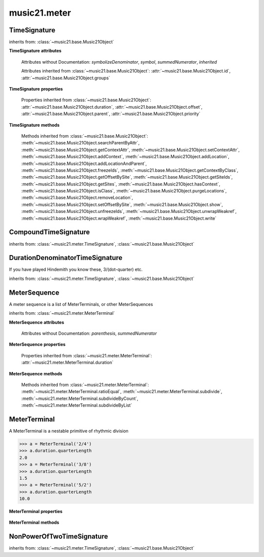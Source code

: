 .. _moduleMeter:

music21.meter
=============

.. WARNING: DO NOT EDIT THIS FILE: AUTOMATICALLY GENERATED

.. module:: music21.meter



.. function:: fractionSum(fList)

    Given a list of fractions represented as a list, find the sum 

    >>> fractionSum([(3,8), (5,8), (1,8)])
    (9, 8) 
    >>> fractionSum([(1,6), (2,3)])
    (5, 6) 
    >>> fractionSum([(3,4), (1,2)])
    (5, 4) 
    >>> fractionSum([(1,13), (2,17)])
    (43, 221) 

    

.. function:: fractionToSlashMixed(fList)

    Given a list of fraction values, compact numerators by sum if denominators are the same 

    >>> fractionToSlashMixed([(3, 8), (2, 8), (5, 8), (3, 4), (2, 16), (1, 16), (4, 16)])
    [('3+2+5', 8), ('3', 4), ('2+1+4', 16)] 

.. function:: slashCompoundToFraction(value)

    

    >>> slashCompoundToFraction('3/8+2/8')
    [(3, 8), (2, 8)] 
    >>> slashCompoundToFraction('5/8')
    [(5, 8)] 
    >>> slashCompoundToFraction('5/8+2/4+6/8')
    [(5, 8), (2, 4), (6, 8)] 

    

.. function:: slashMixedToFraction(valueSrc)

    Given a mixture if possible meter fraction representations, return a list of pairs. If originally given as a summed numerator; break into separate fractions. 

    >>> slashMixedToFraction('3/8+2/8')
    ([(3, 8), (2, 8)], False) 
    >>> slashMixedToFraction('3+2/8')
    ([(3, 8), (2, 8)], True) 
    >>> slashMixedToFraction('3+2+5/8')
    ([(3, 8), (2, 8), (5, 8)], True) 
    >>> slashMixedToFraction('3+2+5/8+3/4')
    ([(3, 8), (2, 8), (5, 8), (3, 4)], True) 
    >>> slashMixedToFraction('3+2+5/8+3/4+2+1+4/16')
    ([(3, 8), (2, 8), (5, 8), (3, 4), (2, 16), (1, 16), (4, 16)], True) 
    >>> slashMixedToFraction('3+2+5/8+3/4+2+1+4')
    Traceback (most recent call last): 
    ... 
    MeterException: cannot match denominator to numerator in: 3+2+5/8+3/4+2+1+4 

.. function:: slashToFraction(value)

    

    >>> slashToFraction('3/8')
    (3, 8) 
    >>> slashToFraction('7/32')
    (7, 32) 

TimeSignature
-------------

.. class:: TimeSignature(value=None, partitionRequest=None)


    inherits from: :class:`~music21.base.Music21Object`

    **TimeSignature** **attributes**

        .. attribute:: display

            A meter sequence is a list of MeterTerminals, or other MeterSequences 

        .. attribute:: beat

            A meter sequence is a list of MeterTerminals, or other MeterSequences 

        .. attribute:: accent

            A meter sequence is a list of MeterTerminals, or other MeterSequences 

        .. attribute:: beam

            A meter sequence is a list of MeterTerminals, or other MeterSequences 

        Attributes without Documentation: `symbolizeDenominator`, `symbol`, `summedNumerator`, `inherited`

        Attributes inherited from :class:`~music21.base.Music21Object`: :attr:`~music21.base.Music21Object.id`, :attr:`~music21.base.Music21Object.groups`

    **TimeSignature** **properties**

        .. attribute:: barDuration

            Return a :class:`~music21.duration.Duration` object equal to the total length of this TimeSignature. 

            >>> ts = TimeSignature('5/16')
            >>> ts.barDuration
            <music21.duration.Duration 1.25> 

            

        .. attribute:: beatBackgroundUnitCount

            Return the count of background beat units, or the number of subdivisions in the beat unit in this TimeSignature. 

            >>> ts = TimeSignature('3/4')
            >>> ts.beatBackgroundUnitCount
            2 
            >>> ts = TimeSignature('6/8')
            >>> ts.beatBackgroundUnitCount
            3 
            >>> ts = TimeSignature('15/8')
            >>> ts.beatBackgroundUnitCount
            3 
            >>> ts = TimeSignature('3/8')
            >>> ts.beatBackgroundUnitCount
            2 
            >>> ts = TimeSignature('13/8')
            >>> ts.beatBackgroundUnitCount
            Traceback (most recent call last): 
            TimeSignatureException: cannot determine beat background for an unpartitioned beat 

            

        .. attribute:: beatBackgroundUnitCountName

            Return the beat count name, or the name given for the number of beat units. For example, 2/4 is duple; 9/4 is triple. 

            >>> ts = TimeSignature('3/4')
            >>> ts.beatBackgroundUnitCountName
            'Simple' 
            >>> ts = TimeSignature('6/8')
            >>> ts.beatBackgroundUnitCountName
            'Compound' 

            

        .. attribute:: beatDivision

            Return the beat division as a Stream of :class:`~music21.duration.Duration` objects, if and only if the TimeSignature has a uniform beat division for all beats. 

            >>> ts = TimeSignature('3/4')
            >>> ts.beatDivision
            [<music21.duration.Duration 0.5>, <music21.duration.Duration 0.5>] 
            >>> ts = TimeSignature('6/8')
            >>> ts.beatDivision
            [<music21.duration.Duration 0.5>, <music21.duration.Duration 0.5>, <music21.duration.Duration 0.5>] 

        .. attribute:: beatLengthToQuarterLengthRatio

            

            >>> a = TimeSignature('3/2')
            >>> a.beatLengthToQuarterLengthRatio
            2.0 

        .. attribute:: beatSubDivision

            Return a subdivision of the beat division, or a list of :class:`~music21.duration.Duration` objects representing each beat division divided by two. 

            >>> ts = TimeSignature('3/4')
            >>> ts.beatSubDivision
            [<music21.duration.Duration 0.25>, <music21.duration.Duration 0.25>, <music21.duration.Duration 0.25>, <music21.duration.Duration 0.25>] 
            >>> ts = TimeSignature('6/8')
            >>> ts.beatSubDivision
            [<music21.duration.Duration 0.25>, <music21.duration.Duration 0.25>, <music21.duration.Duration 0.25>, <music21.duration.Duration 0.25>, <music21.duration.Duration 0.25>, <music21.duration.Duration 0.25>] 

        .. attribute:: beatUnit

            Return a :class:`~music21.duration.Duration` object equal to the beat unit of this Time Signature, if and only if this TimeSignatyure has a uniform beat unit. 

            >>> ts = TimeSignature('3/4')
            >>> ts.beatUnit
            <music21.duration.Duration 1.0> 
            >>> ts = TimeSignature('6/8')
            >>> ts.beatUnit
            <music21.duration.Duration 1.5> 
            >>> ts = TimeSignature('7/8')
            >>> ts.beatUnit
            Traceback (most recent call last): 
            TimeSignatureException: cannot determine beat unit for an unpartitioned beat 

        .. attribute:: beatUnitCount

            Return the count of beat units, or the number of beats in this TimeSignature 

            >>> ts = TimeSignature('3/4')
            >>> ts.beatUnitCount
            3 

        .. attribute:: beatUnitCountName

            Return the beat count name, or the name given for the number of beat units. For example, 2/4 is duple; 9/4 is triple. 

            >>> ts = TimeSignature('3/4')
            >>> ts.beatUnitCountName
            'Triple' 
            >>> ts = TimeSignature('6/8')
            >>> ts.beatUnitCountName
            'Duple' 

            

        .. attribute:: classification

            Return the classification of this TimeSignature, such as Simple Triple or Compound Quadruple. 

            >>> ts = TimeSignature('3/4')
            >>> ts.classification
            'Simple Triple' 
            >>> ts = TimeSignature('6/8')
            >>> ts.classification
            'Compound Duple' 
            >>> ts = TimeSignature('4/32')
            >>> ts.classification
            'Simple Quadruple' 

        .. attribute:: denominator

            Return the denominator of the TimeSignature as a number 

            >>> ts = TimeSignature('3/4')
            >>> ts.denominator
            4 

        .. attribute:: lily

            returns the lilypond representation of the timeSignature 

            >>> a = TimeSignature('3/16')
            >>> a.lily
            \time 3/16 

        .. attribute:: musicxml

            Return a complete MusicXML string 

        .. attribute:: mx

            Returns a list of one mxTime object. Compound meters are represented as multiple pairs of beat and beat-type elements 

            >>> a = TimeSignature('3/4')
            >>> b = a.mx
            >>> a = TimeSignature('3/4+2/4')
            >>> b = a.mx

            

        .. attribute:: numerator

            Return the numerator of the TimeSignature as a number. 

            >>> ts = TimeSignature('3/4')
            >>> ts.numerator
            3 

        .. attribute:: quarterLengthToBeatLengthRatio

            No documentation. 

        .. attribute:: totalLength

            Total length of the TimeSignature, in Quarter Lengths. 

            >>> ts = TimeSignature('6/8')
            >>> ts.totalLength
            3.0 

        Properties inherited from :class:`~music21.base.Music21Object`: :attr:`~music21.base.Music21Object.duration`, :attr:`~music21.base.Music21Object.offset`, :attr:`~music21.base.Music21Object.parent`, :attr:`~music21.base.Music21Object.priority`

    **TimeSignature** **methods**

        .. method:: getAccent(qLenPos)

            Return True or False if the qLenPos is at the start of an accent division. 

            >>> a = TimeSignature('3/4', 3)
            >>> a.accent.partition([2,1])
            >>> a.accent
            <MeterSequence {2/4+1/4}> 
            >>> a.getAccent(0)
            True 
            >>> a.getAccent(1)
            False 
            >>> a.getAccent(2)
            True 

        .. method:: getAccentWeight(qLenPos, level=0)

            Given a qLenPos,  return an accent level. 

        .. method:: getBeams(srcList)

            Given a qLen position and a list of Duration objects, return a list of Beams object. Can alternatively provide a flat stream, from which Durations are extracted. Duration objects are assumed to be adjoining; offsets are not used. This can be modified to take lists of rests and notes Must process a list at  time, because we cannot tell when a beam ends unless we see the context of adjoining durations. 

            >>> a = TimeSignature('2/4', 2)
            >>> a.beam[0] = a.beam[0].subdivide(2)
            >>> a.beam[1] = a.beam[1].subdivide(2)
            >>> a.beam
            <MeterSequence {{1/8+1/8}+{1/8+1/8}}> 
            >>> b = [duration.Duration('16th')] * 8
            >>> c = a.getBeams(b)
            >>> len(c) == len(b)
            True 
            >>> print(c)
            [<music21.note.Beams <music21.note.Beam 1/start>/<music21.note.Beam 2/start>>, <music21.note.Beams <music21.note.Beam 1/continue>/<music21.note.Beam 2/stop>>, <music21.note.Beams <music21.note.Beam 1/continue>/<music21.note.Beam 2/start>>, <music21.note.Beams <music21.note.Beam 1/stop>/<music21.note.Beam 2/stop>>, <music21.note.Beams <music21.note.Beam 1/start>/<music21.note.Beam 2/start>>, <music21.note.Beams <music21.note.Beam 1/continue>/<music21.note.Beam 2/stop>>, <music21.note.Beams <music21.note.Beam 1/continue>/<music21.note.Beam 2/start>>, <music21.note.Beams <music21.note.Beam 1/stop>/<music21.note.Beam 2/stop>>] 
            >>> a = TimeSignature('6/8')
            >>> b = [duration.Duration('eighth')] * 6
            >>> c = a.getBeams(b)
            >>> print(c)
            [<music21.note.Beams <music21.note.Beam 1/start>>, <music21.note.Beams <music21.note.Beam 1/continue>>, <music21.note.Beams <music21.note.Beam 1/stop>>, <music21.note.Beams <music21.note.Beam 1/start>>, <music21.note.Beams <music21.note.Beam 1/continue>>, <music21.note.Beams <music21.note.Beam 1/stop>>] 

        .. method:: getBeat(qLenPos)

            Given a quarterLength position, get the beat, where beats count from 1 

            >>> a = TimeSignature('3/4', 3)
            >>> a.getBeat(0)
            1 
            >>> a.getBeat(2.5)
            3 
            >>> a.beat.partition(['3/8', '3/8'])
            >>> a.getBeat(2.5)
            2 

        .. method:: getBeatDepth(qLenPos, align=quantize)

            

            >>> a = TimeSignature('3/4', 3)
            >>> a.getBeatDepth(0)
            1 
            >>> a.getBeatDepth(1)
            1 
            >>> a.getBeatDepth(2)
            1 
            >>> b = TimeSignature('3/4', 1)
            >>> b.beat[0] = b.beat[0].subdivide(3)
            >>> b.beat[0][0] = b.beat[0][0].subdivide(2)
            >>> b.beat[0][1] = b.beat[0][1].subdivide(2)
            >>> b.beat[0][2] = b.beat[0][2].subdivide(2)
            >>> b.getBeatDepth(0)
            3 
            >>> b.getBeatDepth(.5)
            1 
            >>> b.getBeatDepth(1)
            2 

        .. method:: getBeatProgress(qLenPos)

            Given a quarterLength position, get the beat, where beats count from 1, and return the the amount of qLen into this beat the supplied qLenPos is. 

            >>> a = TimeSignature('3/4', 3)
            >>> a.getBeatProgress(0)
            (1, 0) 
            >>> a.getBeatProgress(0.75)
            (1, 0.75) 
            >>> a.getBeatProgress(2.5)
            (3, 0.5) 
            >>> a.beat.partition(['3/8', '3/8'])
            >>> a.getBeatProgress(2.5)
            (2, 1.0) 

        .. method:: load(value, partitionRequest=None)

            Loading a meter destroys all internal representations 

        .. method:: loadRatio(numerator, denominator, partitionRequest=None)

            Convenience method 

        .. method:: quarterPositionToBeat(currentQtrPosition=0)

            For backward compatibility. Ultimately, remove. 

        .. method:: ratioEqual(other)

            A basic form of comparison; does not determine if any internatl structures are equal; only outermost ratio. 

        .. method:: setAccentWeight(weightList, level=0)

            Set accent weight, or floating point scalars, for the accent MeterSequence. Provide a list of values; if this list is shorter than the length of the MeterSequence, it will be looped; if this list is longer, only the first relevant value will be used. If the accent MeterSequence is subdivided, the level of depth to set is given by the optional level argument. 

            >>> a = TimeSignature('4/4', 4)
            >>> len(a.accent)
            4 
            >>> a.setAccentWeight([.8, .2])
            >>> a.getAccentWeight(0)
            0.800... 
            >>> a.getAccentWeight(.5)
            0.800... 
            >>> a.getAccentWeight(1)
            0.200... 
            >>> a.getAccentWeight(2.5)
            0.800... 
            >>> a.getAccentWeight(3.5)
            0.200... 

        .. method:: setDisplay(value, partitionRequest=None)

            Set an indendent display value 

            >>> a = TimeSignature()
            >>> a.load('3/4')
            >>> a.setDisplay('2/8+2/8+2/8')
            >>> a.display
            <MeterSequence {2/8+2/8+2/8}> 
            >>> a.beam
            <MeterSequence {{1/8+1/8}+{1/8+1/8}+{1/8+1/8}}> 
            >>> a.beat
            <MeterSequence {{1/8+1/8}+{1/8+1/8}+{1/8+1/8}}> 
            >>> a.setDisplay('3/4')
            >>> a.display
            <MeterSequence {3/4}> 

        Methods inherited from :class:`~music21.base.Music21Object`: :meth:`~music21.base.Music21Object.searchParentByAttr`, :meth:`~music21.base.Music21Object.getContextAttr`, :meth:`~music21.base.Music21Object.setContextAttr`, :meth:`~music21.base.Music21Object.addContext`, :meth:`~music21.base.Music21Object.addLocation`, :meth:`~music21.base.Music21Object.addLocationAndParent`, :meth:`~music21.base.Music21Object.freezeIds`, :meth:`~music21.base.Music21Object.getContextByClass`, :meth:`~music21.base.Music21Object.getOffsetBySite`, :meth:`~music21.base.Music21Object.getSiteIds`, :meth:`~music21.base.Music21Object.getSites`, :meth:`~music21.base.Music21Object.hasContext`, :meth:`~music21.base.Music21Object.isClass`, :meth:`~music21.base.Music21Object.purgeLocations`, :meth:`~music21.base.Music21Object.removeLocation`, :meth:`~music21.base.Music21Object.setOffsetBySite`, :meth:`~music21.base.Music21Object.show`, :meth:`~music21.base.Music21Object.unfreezeIds`, :meth:`~music21.base.Music21Object.unwrapWeakref`, :meth:`~music21.base.Music21Object.wrapWeakref`, :meth:`~music21.base.Music21Object.write`


CompoundTimeSignature
---------------------

.. class:: CompoundTimeSignature(value=None, partitionRequest=None)


    inherits from: :class:`~music21.meter.TimeSignature`, :class:`~music21.base.Music21Object`


DurationDenominatorTimeSignature
--------------------------------

.. class:: DurationDenominatorTimeSignature(value=None, partitionRequest=None)

    If you have played Hindemith you know these, 3/(dot-quarter) etc. 

    inherits from: :class:`~music21.meter.TimeSignature`, :class:`~music21.base.Music21Object`


MeterSequence
-------------

.. class:: MeterSequence(value=None, partitionRequest=None)

    A meter sequence is a list of MeterTerminals, or other MeterSequences 

    inherits from: :class:`~music21.meter.MeterTerminal`

    **MeterSequence** **attributes**

        Attributes without Documentation: `parenthesis`, `summedNumerator`

    **MeterSequence** **properties**

        .. attribute:: denominator

            No documentation. 

        .. attribute:: depth

            Return how many unique levels deep this part is This should be optimized to store values unless the structure has changed. 

        .. attribute:: flat

            Retrun a new MeterSequence composed of the flattend representation. 

            >>> a = MeterSequence('3/4', 3)
            >>> b = a.flat
            >>> len(b)
            3 
            >>> a[1] = a[1].subdivide(4)
            >>> b = a.flat
            >>> len(b)
            6 
            >>> a[1][2] = a[1][2].subdivide(4)
            >>> a
            <MeterSequence {1/4+{1/16+1/16+{1/64+1/64+1/64+1/64}+1/16}+1/4}> 
            >>> b = a.flat
            >>> len(b)
            9 

            

        .. attribute:: flatWeight

            Retrun a list of flat weight valuess 

            

        .. attribute:: numerator

            No documentation. 

        .. attribute:: weight

            

            >>> a = MeterSequence('3/4')
            >>> a.partition(3)
            >>> a.weight = 1
            >>> a[0].weight
            0.333... 
            >>> b = MeterTerminal('1/4', .25)
            >>> c = MeterTerminal('1/4', .25)
            >>> d = MeterSequence([b, c])
            >>> d.weight
            0.5 

        Properties inherited from :class:`~music21.meter.MeterTerminal`: :attr:`~music21.meter.MeterTerminal.duration`

    **MeterSequence** **methods**

        .. method:: getLevel(level=0, flat=True)

            Return a complete MeterSequence with the same numerator/denominator reationship but that represents any partitions found at the rquested level. A sort of flatness with variable depth. 

            >>> b = MeterSequence('4/4', 4)
            >>> b[1] = b[1].subdivide(2)
            >>> b[3] = b[3].subdivide(2)
            >>> b[3][0] = b[3][0].subdivide(2)
            >>> b
            <MeterSequence {1/4+{1/8+1/8}+1/4+{{1/16+1/16}+1/8}}> 
            >>> b.getLevel(0)
            <MeterSequence {1/4+1/4+1/4+1/4}> 
            >>> b.getLevel(1)
            <MeterSequence {1/4+1/8+1/8+1/4+1/8+1/8}> 
            >>> b.getLevel(2)
            <MeterSequence {1/4+1/8+1/8+1/4+1/16+1/16+1/8}> 

        .. method:: getLevelSpan(level=0)

            For a given level, return the time span of each terminal or sequnece 

            >>> b = MeterSequence('4/4', 4)
            >>> b[1] = b[1].subdivide(2)
            >>> b[3] = b[3].subdivide(2)
            >>> b[3][0] = b[3][0].subdivide(2)
            >>> b
            <MeterSequence {1/4+{1/8+1/8}+1/4+{{1/16+1/16}+1/8}}> 
            >>> b.getLevelSpan(0)
            [(0.0, 1.0), (1.0, 2.0), (2.0, 3.0), (3.0, 4.0)] 
            >>> b.getLevelSpan(1)
            [(0.0, 1.0), (1.0, 1.5), (1.5, 2.0), (2.0, 3.0), (3.0, 3.5), (3.5, 4.0)] 
            >>> b.getLevelSpan(2)
            [(0.0, 1.0), (1.0, 1.5), (1.5, 2.0), (2.0, 3.0), (3.0, 3.25), (3.25, 3.5), (3.5, 4.0)] 

        .. method:: getLevelWeight(level=0)

            The weightList is an array of weights found in the components. The MeterSequence has a ._weight attribute, but it is not used here 

            >>> a = MeterSequence('4/4', 4)
            >>> a.getLevelWeight()
            [0.25, 0.25, 0.25, 0.25] 
            >>> b = MeterSequence('4/4', 4)
            >>> b.getLevelWeight(0)
            [0.25, 0.25, 0.25, 0.25] 
            >>> b[1] = b[1].subdivide(2)
            >>> b[3] = b[3].subdivide(2)
            >>> b.getLevelWeight(0)
            [0.25, 0.25, 0.25, 0.25] 
            >>> b[3][0] = b[3][0].subdivide(2)
            >>> b
            <MeterSequence {1/4+{1/8+1/8}+1/4+{{1/16+1/16}+1/8}}> 
            >>> b.getLevelWeight(0)
            [0.25, 0.25, 0.25, 0.25] 
            >>> b.getLevelWeight(1)
            [0.25, 0.125, 0.125, 0.25, 0.125, 0.125] 
            >>> b.getLevelWeight(2)
            [0.25, 0.125, 0.125, 0.25, 0.0625, 0.0625, 0.125] 

        .. method:: load(value, partitionRequest=None, autoWeight=False, targetWeight=None)

            This method is called when a MeterSequence is created, or if a MeterSequece is re-set. User can enter a list of values or an abbreviated slash notation. autoWeight, if True, will attempt to set weights. tragetWeight, if given, will be used instead of self.weight 

            >>> a = MeterSequence()
            >>> a.load('4/4', 4)
            >>> str(a)
            '{1/4+1/4+1/4+1/4}' 
            >>> a.load('4/4', 2) # request 2 beats
            >>> str(a)
            '{1/2+1/2}' 
            >>> a.load('5/8', 2) # request 2 beats
            >>> str(a)
            '{2/8+3/8}' 
            >>> a.load('5/8+4/4')
            >>> str(a)
            '{5/8+4/4}' 

            

        .. method:: partition(value)

            Partitioning creates and sets a number of MeterTerminals that make up this MeterSequence. A simple way to partition based on argument time. Single integers are treated as beat counts; lists are treated as numerator lists; MeterSequence objects are call partitionByOther(). 

            >>> a = MeterSequence('5/4+3/8')
            >>> len(a)
            2 
            >>> b = MeterSequence('13/8')
            >>> len(b)
            1 
            >>> b.partition(13)
            >>> len(b)
            13 
            >>> a.partition(b)
            >>> len(a)
            13 

        .. method:: partitionByCount(countRequest, loadDefault=True)

            This will destroy any structure in the _partition 

            >>> a = MeterSequence('4/4')
            >>> a.partitionByCount(2)
            >>> str(a)
            '{1/2+1/2}' 
            >>> a.partitionByCount(4)
            >>> str(a)
            '{1/4+1/4+1/4+1/4}' 

        .. method:: partitionByList(numeratorList)

            Given a numerator list, partition MeterSequence inot a new list of MeterTerminals 

            >>> a = MeterSequence('4/4')
            >>> a.partitionByList([1,1,1,1])
            >>> str(a)
            '{1/4+1/4+1/4+1/4}' 
            >>> a.partitionByList(['3/4', '1/8', '1/8'])
            >>> a
            <MeterSequence {3/4+1/8+1/8}> 
            >>> a.partitionByList(['3/4', '1/8', '5/8'])
            Traceback (most recent call last): 
            MeterException: Cannot set partition by ['3/4', '1/8', '5/8'] 

            

        .. method:: partitionByOther(other)

            Set partition to that found in another object 

            >>> a = MeterSequence('4/4', 4)
            >>> b = MeterSequence('4/4', 2)
            >>> a.partitionByOther(b)
            >>> len(a)
            2 

        .. method:: positionToAddress(qLenPos, includeCoincidentBoundaries=False)

            Give a list of values that show all indices necessary to access the exact terminal at a given qLenPos. The len of the returned list also provides the depth at the specified qLen. 

            >>> a = MeterSequence('3/4', 3)
            >>> a[1] = a[1].subdivide(4)
            >>> a
            <MeterSequence {1/4+{1/16+1/16+1/16+1/16}+1/4}> 
            >>> len(a)
            3 
            >>> a.positionToAddress(.5)
            [0] 
            >>> a[0]
            <MeterTerminal 1/4> 
            >>> a.positionToAddress(1.0)
            [1, 0] 
            >>> a.positionToAddress(1.5)
            [1, 2] 
            >>> a[1][2]
            <MeterTerminal 1/16> 
            >>> a.positionToAddress(1.99)
            [1, 3] 
            >>> a.positionToAddress(2.5)
            [2] 

            

        .. method:: positionToDepth(qLenPos, align=quantize)

            Given a qLenPos, return the maximum available depth at this position 

            >>> b = MeterSequence('4/4', 4)
            >>> b[1] = b[1].subdivide(2)
            >>> b[3] = b[3].subdivide(2)
            >>> b[3][0] = b[3][0].subdivide(2)
            >>> b
            <MeterSequence {1/4+{1/8+1/8}+1/4+{{1/16+1/16}+1/8}}> 
            >>> b.positionToDepth(0)
            3 
            >>> b.positionToDepth(0.25) # quantizing active by default
            3 
            >>> b.positionToDepth(1)
            3 
            >>> b.positionToDepth(1.5)
            2 

        .. method:: positionToIndex(qLenPos, includeCoincidentBoundaries=False)

            Given a qLen pos (0 through self.duration.quarterLength), return the active MeterTerminal or MeterSequence 

            >>> a = MeterSequence('4/4')
            >>> a.positionToIndex(5)
            Traceback (most recent call last): 
            ... 
            MeterException: cannot access from qLenPos 5 where total duration is 4.0 
            >>> a = MeterSequence('4/4')
            >>> a.positionToIndex(.5)
            0 
            >>> a.positionToIndex(3.5)
            0 
            >>> a.partition(4)
            >>> a.positionToIndex(0.5)
            0 
            >>> a.positionToIndex(3.5)
            3 
            >>> a.partition([1,2,1])
            >>> len(a)
            3 
            >>> a.positionToIndex(2.9)
            1 

        .. method:: positionToSpan(qLenPos)

            Given a lenPos, return the span of the active region. Only applies to the top most level of partitions 

            >>> a = MeterSequence('3/4', 3)
            >>> a.positionToSpan(.5)
            (0, 1.0) 
            >>> a.positionToSpan(1.5)
            (1.0, 2.0) 

            

        Methods inherited from :class:`~music21.meter.MeterTerminal`: :meth:`~music21.meter.MeterTerminal.ratioEqual`, :meth:`~music21.meter.MeterTerminal.subdivide`, :meth:`~music21.meter.MeterTerminal.subdivideByCount`, :meth:`~music21.meter.MeterTerminal.subdivideByList`


MeterTerminal
-------------

.. class:: MeterTerminal(slashNotation=None, weight=1)

    A MeterTerminal is a nestable primitive of rhythmic division 

    >>> a = MeterTerminal('2/4')
    >>> a.duration.quarterLength
    2.0 
    >>> a = MeterTerminal('3/8')
    >>> a.duration.quarterLength
    1.5 
    >>> a = MeterTerminal('5/2')
    >>> a.duration.quarterLength
    10.0 

    

    

    **MeterTerminal** **properties**

        .. attribute:: denominator

            No documentation. 

        .. attribute:: depth

            Return how many levels deep this part is. Depth of a terminal is always 1 

        .. attribute:: duration

            barDuration gets or sets a duration value that is equal in length to the totalLength 

            >>> a = MeterTerminal()
            >>> a.numerator = 3
            >>> a.denominator = 8
            >>> d = a.duration
            >>> d.type
            'quarter' 
            >>> d.dots
            1 
            >>> d.quarterLength
            1.5 

        .. attribute:: numerator

            No documentation. 

        .. attribute:: weight

            No documentation. 

    **MeterTerminal** **methods**

        .. method:: ratioEqual(other)

            Compare the numerator and denominator of another object. Note that these have to be exact matches; 3/4 is not the same as 6/8 

        .. method:: subdivide(value)

            Subdivision takes a MeterTerminal and, making it into a a collection of MeterTerminals, Returns a MeterSequence. This is different than a partitioning a MeterSequence in that this does not happen in place and instead returns a new object. If an integer is provided, assume it is a partition count 

        .. method:: subdivideByCount(countRequest=None)

            retrun a MeterSequence 

            >>> a = MeterTerminal('3/4')
            >>> b = a.subdivideByCount(3)
            >>> isinstance(b, MeterSequence)
            True 
            >>> len(b)
            3 

        .. method:: subdivideByList(numeratorList)

            Return a MeterSequence countRequest is within the context of the beatIndex 

            >>> a = MeterTerminal('3/4')
            >>> b = a.subdivideByList([1,1,1])
            >>> len(b)
            3 


NonPowerOfTwoTimeSignature
--------------------------

.. class:: NonPowerOfTwoTimeSignature(value=None, partitionRequest=None)


    inherits from: :class:`~music21.meter.TimeSignature`, :class:`~music21.base.Music21Object`


